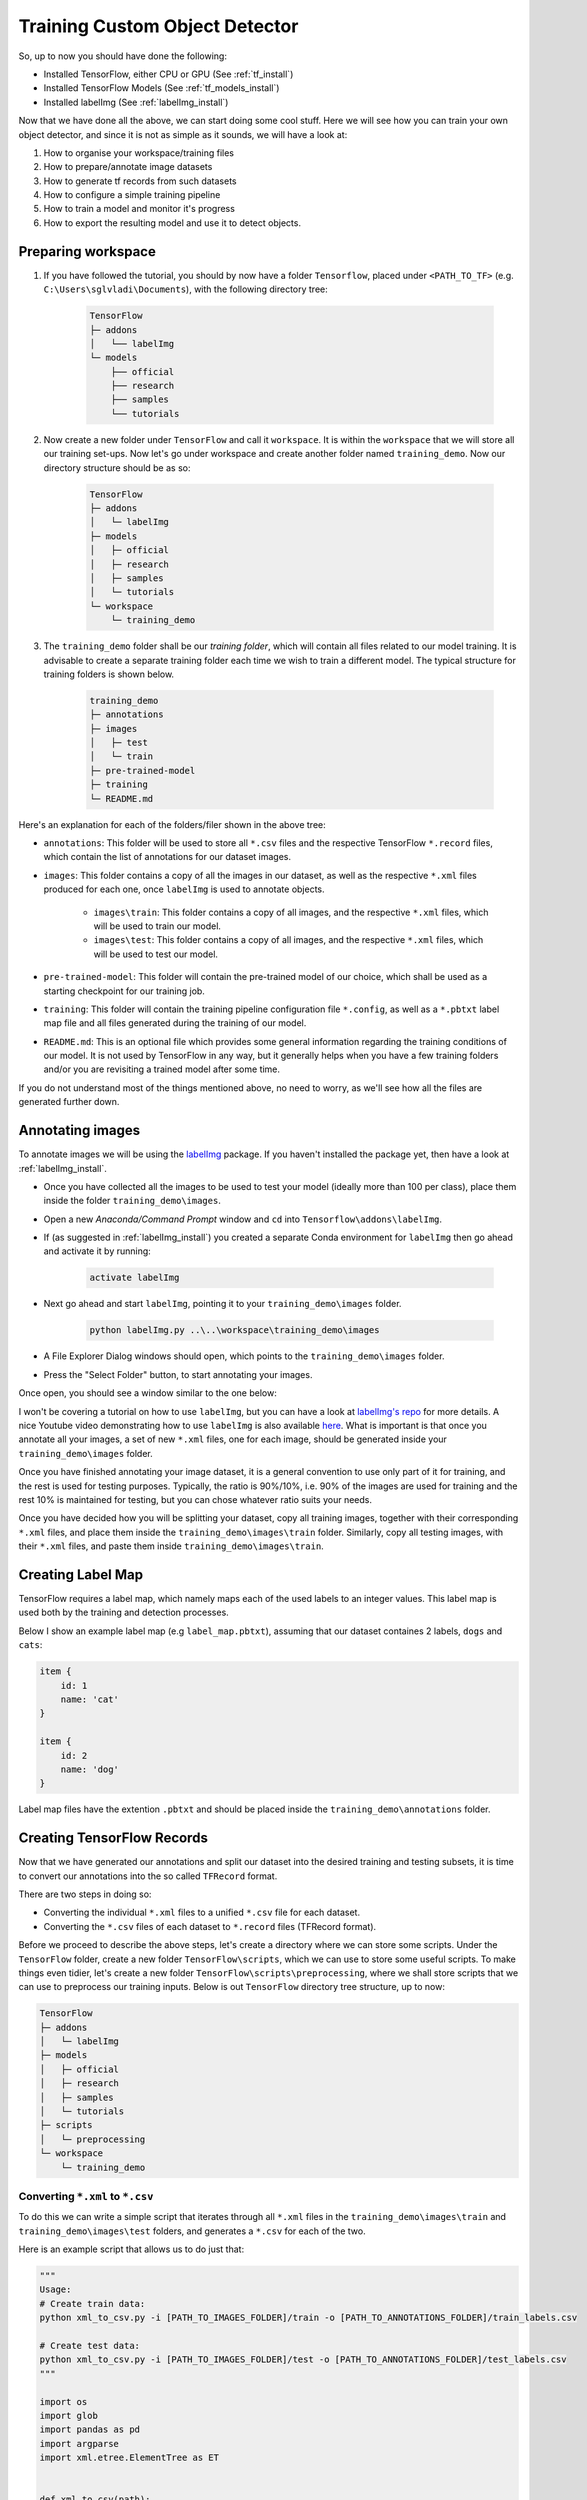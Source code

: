 Training Custom Object Detector
===============================

So, up to now you should have done the following:

- Installed TensorFlow, either CPU or GPU (See :ref:`tf_install`)
- Installed TensorFlow Models (See :ref:`tf_models_install`)
- Installed labelImg (See :ref:`labelImg_install`)

Now that we have done all the above, we can start doing some cool stuff. Here we will see how you can train your own object detector, and since it is not as simple as it sounds, we will have a look at:

1. How to organise your workspace/training files
2. How to prepare/annotate image datasets
3. How to generate tf records from such datasets
4. How to configure a simple training pipeline 
5. How to train a model and monitor it's progress
6. How to export the resulting model and use it to detect objects.

Preparing workspace
~~~~~~~~~~~~~~~~~~~

1. If you have followed the tutorial, you should by now have a folder ``Tensorflow``, placed under ``<PATH_TO_TF>`` (e.g. ``C:\Users\sglvladi\Documents``), with the following directory tree:

    .. code-block:: bash

        TensorFlow
        ├─ addons
        │   └── labelImg
        └─ models
            ├── official
            ├── research
            ├── samples
            └── tutorials

2. Now create a new folder under ``TensorFlow``  and call it ``workspace``. It is within the ``workspace`` that we will store all our training set-ups. Now let's go under workspace and create another folder named ``training_demo``. Now our directory structure should be as so:

    .. code-block:: bash

        TensorFlow
        ├─ addons
        │   └─ labelImg
        ├─ models
        │   ├─ official
        │   ├─ research
        │   ├─ samples
        │   └─ tutorials
        └─ workspace
            └─ training_demo

3. The ``training_demo`` folder shall be our `training folder`, which will contain all files related to our model training. It is advisable to create a separate training folder each time we wish to train a different model. The typical structure for training folders is shown below.

    .. code-block:: bash
    
        training_demo
        ├─ annotations
        ├─ images
        │   ├─ test
        │   └─ train
        ├─ pre-trained-model
        ├─ training
        └─ README.md

Here's an explanation for each of the folders/filer shown in the above tree:

- ``annotations``: This folder will be used to store all ``*.csv`` files and the respective TensorFlow ``*.record`` files, which contain the list of annotations for our dataset images. 
- ``images``: This folder contains a copy of all the images in our dataset, as well as the respective ``*.xml`` files produced for each one, once ``labelImg`` is used to annotate objects.

    * ``images\train``: This folder contains a copy of all images, and the respective ``*.xml`` files, which will be used to train our model.
    * ``images\test``: This folder contains a copy of all images, and the respective ``*.xml`` files, which will be used to test our model.

- ``pre-trained-model``: This folder will contain the pre-trained model of our choice, which shall be used as a starting checkpoint for our training job.
- ``training``: This folder will contain the training pipeline configuration file ``*.config``, as well as a ``*.pbtxt`` label map file and all files generated during the training of our model.
- ``README.md``: This is an optional file which provides some general information regarding the training conditions of our model. It is not used by TensorFlow in any way, but it generally helps when you have a few training folders and/or you are revisiting a trained model after some time.

If you do not understand most of the things mentioned above, no need to worry, as we'll see how all the files are generated further down.

Annotating images
~~~~~~~~~~~~~~~~~

To annotate images we will be using the `labelImg <https://github.com/tzutalin/labelImg>`_ package. If you haven't installed the package yet, then have a look at :ref:`labelImg_install`. 

- Once you have collected all the images to be used to test your model (ideally more than 100 per class), place them inside the folder ``training_demo\images``. 
- Open a new `Anaconda/Command Prompt` window and ``cd`` into ``Tensorflow\addons\labelImg``.
- If (as suggested in :ref:`labelImg_install`) you created a separate Conda environment for ``labelImg`` then go ahead and activate it by running:

    .. code-block:: posh

        activate labelImg

- Next go ahead and start ``labelImg``, pointing it to your ``training_demo\images`` folder.

    .. code-block:: posh

        python labelImg.py ..\..\workspace\training_demo\images

- A File Explorer Dialog windows should open, which points to the ``training_demo\images`` folder.
- Press the "Select Folder" button, to start annotating your images.

Once open, you should see a window similar to the one below:

.. image:: ./_static/labelImg.JPG
   :width: 90%
   :alt: alternate text
   :align: center

I won't be covering a tutorial on how to use ``labelImg``, but you can have a look at `labelImg's repo <https://github.com/tzutalin/labelImg#usage>`_ for more details. A nice Youtube video demonstrating how to use ``labelImg`` is also available `here <https://youtu.be/K_mFnvzyLvc?t=9m13s>`_. What is important is that once you annotate all your images, a set of new ``*.xml`` files, one for each image, should be generated inside your ``training_demo\images`` folder. 

Once you have finished annotating your image dataset, it is a general convention to use only part of it for training, and the rest is used for testing purposes. Typically, the ratio is 90%/10%, i.e. 90% of the images are used for training and the rest 10% is maintained for testing, but you can chose whatever ratio suits your needs. 

Once you have decided how you will be splitting your dataset, copy all training images, together with their corresponding ``*.xml`` files, and place them inside the ``training_demo\images\train`` folder. Similarly, copy all testing images, with their ``*.xml`` files, and paste them inside ``training_demo\images\train``.

Creating Label Map
~~~~~~~~~~~~~~~~~~

TensorFlow requires a label map, which namely maps each of the used labels to an integer values. This label map is used both by the training and detection processes.

Below I show an example label map (e.g ``label_map.pbtxt``), assuming that our dataset containes 2 labels, ``dogs`` and ``cats``:

.. code-block:: json

    item {
        id: 1
        name: 'cat'
    }

    item {
        id: 2
        name: 'dog'
    }

Label map files have the extention ``.pbtxt`` and should be placed inside the ``training_demo\annotations`` folder.

Creating TensorFlow Records
~~~~~~~~~~~~~~~~~~~~~~~~~~~

Now that we have generated our annotations and split our dataset into the desired training and testing subsets, it is time to convert our annotations into the so called ``TFRecord`` format.

There are two steps in doing so:

- Converting the individual ``*.xml`` files to a unified ``*.csv`` file for each dataset.
- Converting the ``*.csv`` files of each dataset to ``*.record`` files (TFRecord format).

Before we proceed to describe the above steps, let's create a directory where we can store some scripts. Under the ``TensorFlow`` folder, create a new folder ``TensorFlow\scripts``, which we can use to store some useful scripts. To make things even tidier, let's create a new folder ``TensorFlow\scripts\preprocessing``, where we shall store scripts that we can use to preprocess our training inputs. Below is out ``TensorFlow`` directory tree structure, up to now:

.. code-block:: bash

    TensorFlow
    ├─ addons
    │   └─ labelImg
    ├─ models
    │   ├─ official
    │   ├─ research
    │   ├─ samples
    │   └─ tutorials
    ├─ scripts
    │   └─ preprocessing
    └─ workspace
        └─ training_demo

Converting ``*.xml`` to ``*.csv``
---------------------------------

To do this we can write a simple script that iterates through all ``*.xml`` files in the ``training_demo\images\train`` and ``training_demo\images\test`` folders, and generates a ``*.csv`` for each of the two.

Here is an example script that allows us to do just that:

.. code-block:: python

    """
    Usage:
    # Create train data:
    python xml_to_csv.py -i [PATH_TO_IMAGES_FOLDER]/train -o [PATH_TO_ANNOTATIONS_FOLDER]/train_labels.csv  

    # Create test data:
    python xml_to_csv.py -i [PATH_TO_IMAGES_FOLDER]/test -o [PATH_TO_ANNOTATIONS_FOLDER]/test_labels.csv  
    """

    import os
    import glob
    import pandas as pd
    import argparse
    import xml.etree.ElementTree as ET


    def xml_to_csv(path):
        """Iterates through all .xml files (generated by labelImg) in a given directory and combines them in a single Pandas datagrame.

        Parameters:
        ----------
        path : {str}
            The path containing the .xml files
        Returns
        -------
        Pandas DataFrame
            The produced dataframe
        """

        xml_list = []
        for xml_file in glob.glob(path + '/*.xml'):
            tree = ET.parse(xml_file)
            root = tree.getroot()
            for member in root.findall('object'):
                value = (root.find('filename').text,
                        int(root.find('size')[0].text),
                        int(root.find('size')[1].text),
                        member[0].text,
                        int(member[4][0].text),
                        int(member[4][1].text),
                        int(member[4][2].text),
                        int(member[4][3].text)
                        )
                xml_list.append(value)
        column_name = ['filename', 'width', 'height',
                    'class', 'xmin', 'ymin', 'xmax', 'ymax']
        xml_df = pd.DataFrame(xml_list, columns=column_name)
        return xml_df


    def main():
        # Initiate argument parser
        parser = argparse.ArgumentParser(
            description="Sample TensorFlow XML-to-CSV converter")
        parser.add_argument("-i",
                            "--inputDir",
                            help="Path to the folder where the input .xml files are stored",
                            type=str)
        parser.add_argument("-o",
                            "--outputFile",
                            help="Name of output .csv file (including path)", type=str)
        args = parser.parse_args()

        if(args.inputDir is None):
            args.inputDir = os.getcwd()
        if(args.outputFile is None):
            args.outputFile = args.inputDir + "/labels.csv"

        assert(os.path.isdir(args.inputDir))

        xml_df = xml_to_csv(args.inputDir)
        xml_df.to_csv(
            args.outputFile, index=None)
        print('Successfully converted xml to csv.')


    if __name__ == '__main__':
        main()


- Create a new file with name ``xml_to_csv.py`` under ``TensorFlow\scripts\preprocessing``, open it, paste the above code inside it and save.
- Install the ``pandas`` package:

    .. code-block:: posh

        conda install pandas # Anaconda
                             # or
        pip install pandas   # pip

- Finally, ``cd`` into ``TensorFlow\scripts\preprocessing`` and run:

    .. code-block:: posh
        
        # Create train data:
        python xml_to_csv.py -i [PATH_TO_IMAGES_FOLDER]/train -o [PATH_TO_ANNOTATIONS_FOLDER]/train_labels.csv  

        # Create test data:
        python xml_to_csv.py -i [PATH_TO_IMAGES_FOLDER]/test -o [PATH_TO_ANNOTATIONS_FOLDER]/test_labels.csv 

        # For example
        # python xml_to_csv.py -i C:\Users\sglvladi\Documents\TensorFlow\workspace\training_demo\images\train -o C:\Users\sglvladi\Documents\TensorFlow\workspace\training_demo\annotations\train_labels.csv
        # python xml_to_csv.py -i C:\Users\sglvladi\Documents\TensorFlow\workspace\training_demo\images\test -o C:\Users\sglvladi\Documents\TensorFlow\workspace\training_demo\annotations\test_labels.csv

Once the above is done, there should be 2 new files under the ``training_demo\annotations`` folder, named ``test_labels.csv`` and ``train_labels.csv``, respectively.

Converting from ``*.csv`` to ``*.record``
-----------------------------------------

Now that we have obtained our ``*.csv`` annotation files, we will need to convert them into TFRecords. Below is an example script that allows us to do just that:

.. code-block:: python

    """
    Usage:

    # Create train data:
    python generate_tfrecord.py --label=<LABEL> --csv_input=<PATH_TO_ANNOTATIONS_FOLDER>/train_labels.csv  --output_path=<PATH_TO_ANNOTATIONS_FOLDER>/train.record

    # Create test data:
    python generate_tfrecord.py --label=<LABEL> --csv_input=<PATH_TO_ANNOTATIONS_FOLDER>/test_labels.csv  --output_path=<PATH_TO_ANNOTATIONS_FOLDER>/test.record
    """

    from __future__ import division
    from __future__ import print_function
    from __future__ import absolute_import

    import os
    import io
    import pandas as pd
    import tensorflow as tf
    import sys
    sys.path.append("../../models/research")
    
    from PIL import Image
    from object_detection.utils import dataset_util
    from collections import namedtuple, OrderedDict

    flags = tf.app.flags
    flags.DEFINE_string('csv_input', '', 'Path to the CSV input')
    flags.DEFINE_string('output_path', '', 'Path to output TFRecord')
    flags.DEFINE_string('label', '', 'Name of class label')
    # if your image has more labels input them as 
    # flags.DEFINE_string('label0', '', 'Name of class[0] label')
    # flags.DEFINE_string('label1', '', 'Name of class[1] label')
    # and so on. 
    flags.DEFINE_string('img_path', '', 'Path to images')
    FLAGS = flags.FLAGS


    # TO-DO replace this with label map
    # for multiple labels add more else if statements
    def class_text_to_int(row_label):
        if row_label == FLAGS.label:  # 'ship':
            return 1
        # comment upper if statement and uncomment these statements for multiple labelling
        # if row_label == FLAGS.label0:
        #   return 1
        # elif row_label == FLAGS.label1:
        #   return 0
        else:
            None


    def split(df, group):
        data = namedtuple('data', ['filename', 'object'])
        gb = df.groupby(group)
        return [data(filename, gb.get_group(x)) for filename, x in zip(gb.groups.keys(), gb.groups)]


    def create_tf_example(group, path):
        with tf.gfile.GFile(os.path.join(path, '{}'.format(group.filename)), 'rb') as fid:
            encoded_jpg = fid.read()
        encoded_jpg_io = io.BytesIO(encoded_jpg)
        image = Image.open(encoded_jpg_io)
        width, height = image.size

        filename = group.filename.encode('utf8')
        image_format = b'jpg'
        # check if the image format is matching with your images.
        xmins = []
        xmaxs = []
        ymins = []
        ymaxs = []
        classes_text = []
        classes = []

        for index, row in group.object.iterrows():
            xmins.append(row['xmin'] / width)
            xmaxs.append(row['xmax'] / width)
            ymins.append(row['ymin'] / height)
            ymaxs.append(row['ymax'] / height)
            classes_text.append(row['class'].encode('utf8'))
            classes.append(class_text_to_int(row['class']))

        tf_example = tf.train.Example(features=tf.train.Features(feature={
            'image/height': dataset_util.int64_feature(height),
            'image/width': dataset_util.int64_feature(width),
            'image/filename': dataset_util.bytes_feature(filename),
            'image/source_id': dataset_util.bytes_feature(filename),
            'image/encoded': dataset_util.bytes_feature(encoded_jpg),
            'image/format': dataset_util.bytes_feature(image_format),
            'image/object/bbox/xmin': dataset_util.float_list_feature(xmins),
            'image/object/bbox/xmax': dataset_util.float_list_feature(xmaxs),
            'image/object/bbox/ymin': dataset_util.float_list_feature(ymins),
            'image/object/bbox/ymax': dataset_util.float_list_feature(ymaxs),
            'image/object/class/text': dataset_util.bytes_list_feature(classes_text),
            'image/object/class/label': dataset_util.int64_list_feature(classes),
        }))
        return tf_example


    def main(_):
        writer = tf.python_io.TFRecordWriter(FLAGS.output_path)
        path = os.path.join(os.getcwd(), FLAGS.img_path)
        examples = pd.read_csv(FLAGS.csv_input)
        grouped = split(examples, 'filename')
        for group in grouped:
            tf_example = create_tf_example(group, path)
            writer.write(tf_example.SerializeToString())

        writer.close()
        output_path = os.path.join(os.getcwd(), FLAGS.output_path)
        print('Successfully created the TFRecords: {}'.format(output_path))


    if __name__ == '__main__':
        tf.app.run()

- Create a new file with name ``generate_tfrecord.py`` under ``TensorFlow\scripts\preprocessing``, open it, paste the above code inside it and save.
- Once this is done, ``cd`` into ``TensorFlow\scripts\preprocessing`` and run:

    .. code-block:: posh
        
        # Create train data:
        python generate_tfrecord.py --label=<LABEL> --csv_input=<PATH_TO_ANNOTATIONS_FOLDER>/train_labels.csv
        --img_path=<PATH_TO_IMAGES_FOLDER>/train  --output_path=<PATH_TO_ANNOTATIONS_FOLDER>/train.record

        # Create test data:
        python generate_tfrecord.py --label=<LABEL> --csv_input=<PATH_TO_ANNOTATIONS_FOLDER>/test_labels.csv
        --img_path=<PATH_TO_IMAGES_FOLDER>/test  
        --output_path=<PATH_TO_ANNOTATIONS_FOLDER>/test.record 

        # For example
        # python generate_tfrecord.py --label=ship --csv_input=C:\Users\sglvladi\Documents\TensorFlow\workspace\training_demo\annotations\train_labels.csv --output_path=C:\Users\sglvladi\Documents\TensorFlow\workspace\training_demo\annotations\train.record --img_path=C:\Users\sglvladi\Documents\TensorFlow\workspace\training_demo\images\train
        # python generate_tfrecord.py --label=ship --csv_input=C:\Users\sglvladi\Documents\TensorFlow\workspace\training_demo\annotations\test_labels.csv --output_path=C:\Users\sglvladi\Documents\TensorFlow\workspace\training_demo\annotations\test.record --img_path=C:\Users\sglvladi\Documents\TensorFlow\workspace\training_demo\images\test

Once the above is done, there should be 2 new files under the ``training_demo\annotations`` folder, named ``test.record`` and ``train.record``, respectively.

Configuring a Training Pipeline
~~~~~~~~~~~~~~~~~~~~~~~~~~~~~~~

For the purposes of this tutorial we will not be creating a training job from the scratch, but rather we will go through how to reuse one of the pre-trained models provided by TensorFlow. If you would like to train an entirely new model, you can have a look at `TensorFlow's tutorial <https://github.com/tensorflow/models/blob/master/research/object_detection/g3doc/configuring_jobs.md>`_.

The model we shall be using in our examples is the ``ssd_inception_v2_coco`` model, since it provides a relatively good trade-off between performance and speed, however there are a number of other models you can use, all of which are listed in `TensorFlow's detection model zoo <https://github.com/tensorflow/models/blob/master/research/object_detection/g3doc/detection_model_zoo.md>`_. More information about the detection performance, as well as reference times of execution, for each of the available pre-trained models can be found `here <https://github.com/tensorflow/models/blob/master/research/object_detection/g3doc/detection_model_zoo.md#coco-trained-models-coco-models>`_.

First of all, we need to get ourselves the sample pipeline configuration file for the specific model we wish to re-train. You can find the specific file for the model of your choice `here <https://github.com/tensorflow/models/tree/master/research/object_detection/samples/configs>`_. In our case, since we shall be using the ``ssd_inception_v2_coco`` model, we shall be downloading the corresponding `ssd_inception_v2_coco.config <https://github.com/tensorflow/models/blob/master/research/object_detection/samples/configs/ssd_inception_v2_coco.config>`_ file. 

Apart from the configuration file, we also need to download the latest pre-trained NN for the model we wish to use. This can be done by simply clicking on the name of the desired model in the tables found in `TensorFlow's detection model zoo <https://github.com/tensorflow/models/blob/master/research/object_detection/g3doc/detection_model_zoo.md#coco-trained-models-coco-models>`_. Clicking on the name of your model should initiate a download for a ``*.tar.gz`` file. 

Once the ``*.tar.gz`` file has been downloaded, open it using a decompression program of your choice (e.g. 7zip, WinZIP, etc.). Next, open the folder that you see when the compressed folder is opened (typically it will have the same name as the compressed folded, without the ``*.tar.gz`` extension), and extract it's contents inside the folder ``training_demo\pre-trained-model``.

Now that we have downloaded and extracted our pre-trained model, let's have a look at the changes that we shall need to apply to the downloaded  ``*.config`` file (highlighted in yellow):

.. code-block:: python
    :emphasize-lines: 9,77,135,150,169,171,183,185

    # SSD with Inception v2 configuration for MSCOCO Dataset.
    # Users should configure the fine_tune_checkpoint field in the train config as
    # well as the label_map_path and input_path fields in the train_input_reader and
    # eval_input_reader. Search for "PATH_TO_BE_CONFIGURED" to find the fields that
    # should be configured.

    model {
        ssd {
            num_classes: 1 # Set this to the number of different label classes
            box_coder {
                faster_rcnn_box_coder {
                    y_scale: 10.0
                    x_scale: 10.0
                    height_scale: 5.0
                    width_scale: 5.0
                }
            }
            matcher {
                argmax_matcher {
                    matched_threshold: 0.5
                    unmatched_threshold: 0.5
                    ignore_thresholds: false
                    negatives_lower_than_unmatched: true
                    force_match_for_each_row: true
                }
            }
            similarity_calculator {
                iou_similarity {
                }
            }
            anchor_generator {
                ssd_anchor_generator {
                    num_layers: 6
                    min_scale: 0.2
                    max_scale: 0.95
                    aspect_ratios: 1.0
                    aspect_ratios: 2.0
                    aspect_ratios: 0.5
                    aspect_ratios: 3.0
                    aspect_ratios: 0.3333
                    reduce_boxes_in_lowest_layer: true
                }
            }
            image_resizer {
                fixed_shape_resizer {
                    height: 300
                    width: 300
                }
            }
            box_predictor {
                convolutional_box_predictor {
                    min_depth: 0
                    max_depth: 0
                    num_layers_before_predictor: 0
                    use_dropout: false
                    dropout_keep_probability: 0.8
                    kernel_size: 3
                    box_code_size: 4
                    apply_sigmoid_to_scores: false
                    conv_hyperparams {
                    activation: RELU_6,
                    regularizer {
                        l2_regularizer {
                            weight: 0.00004
                        }
                    }
                    initializer {
                            truncated_normal_initializer {
                                stddev: 0.03
                                mean: 0.0
                            }
                        }
                    }
                }
            }
            feature_extractor {
                type: 'ssd_inception_v2' # Set to the name of your chosen pre-trained model
                min_depth: 16
                depth_multiplier: 1.0
                conv_hyperparams {
                    activation: RELU_6,
                    regularizer {
                        l2_regularizer {
                            weight: 0.00004
                        }
                    }
                    initializer {
                        truncated_normal_initializer {
                            stddev: 0.03
                            mean: 0.0
                        }
                    }
                    batch_norm {
                        train: true,
                        scale: true,
                        center: true,
                        decay: 0.9997,
                        epsilon: 0.001,
                    }
                }
                override_base_feature_extractor_hyperparams: true
            }
            loss {
                classification_loss {
                    weighted_sigmoid {
                    }
                }
                localization_loss {
                    weighted_smooth_l1 {
                    }
                }
                hard_example_miner {
                    num_hard_examples: 3000
                    iou_threshold: 0.99
                    loss_type: CLASSIFICATION
                    max_negatives_per_positive: 3
                    min_negatives_per_image: 0
                }
                classification_weight: 1.0
                localization_weight: 1.0
            }
            normalize_loss_by_num_matches: true
            post_processing {
                batch_non_max_suppression {
                    score_threshold: 1e-8
                    iou_threshold: 0.6
                    max_detections_per_class: 100
                    max_total_detections: 100
                }
                score_converter: SIGMOID
            }
        }
    }

    train_config: {
        batch_size: 12 # Increase/Decrease this value depending on the available memory (Higher values require more memory and vice-versa)
        optimizer {
            rms_prop_optimizer: {
                learning_rate: {
                    exponential_decay_learning_rate {
                        initial_learning_rate: 0.004
                        decay_steps: 800720
                        decay_factor: 0.95
                    }
                }
                momentum_optimizer_value: 0.9
                decay: 0.9
                epsilon: 1.0
            }
        }
        fine_tune_checkpoint: "pre-trained-model/model.ckpt" # Path to extracted files of pre-trained model
        from_detection_checkpoint: true
        # Note: The below line limits the training process to 200K steps, which we
        # empirically found to be sufficient enough to train the pets dataset. This
        # effectively bypasses the learning rate schedule (the learning rate will
        # never decay). Remove the below line to train indefinitely.
        num_steps: 200000
        data_augmentation_options {
            random_horizontal_flip {
            }
        }
        data_augmentation_options {
            ssd_random_crop {
            }
        }
    }

    train_input_reader: {
        tf_record_input_reader {
            input_path: "annotations/train.record" # Path to training TFRecord file
        }
        label_map_path: "annotations/label_map.pbtxt" # Path to label map file
    }

    eval_config: {
        num_examples: 8000
        # Note: The below line limits the evaluation process to 10 evaluations.
        # Remove the below line to evaluate indefinitely.
        max_evals: 10
    }

    eval_input_reader: {
        tf_record_input_reader {
            input_path: "annotations/test.record" # Path to testing TFRecord 
        }
        label_map_path: "annotations/label_map.pbtxt" # Path to label map file
        shuffle: false
        num_readers: 1
    }

Once the above changes have been applied to our config file, go ahead and save it under ``training_demo/training``.

Training the Model
~~~~~~~~~~~~~~~~~~

Before we begin training our model, let's go and copy the ``TensorFlow/models/research/object_detection/legacy/train.py`` script and paste it straight into our ``training_demo`` folder. We will need this script in order to train our model.

Now, to initiate a new training job, ``cd`` inside the ``training_demo`` folder and type the following: 

.. code-block:: posh 

    python train.py --logtostderr --train_dir=training/ --pipeline_config_path=training/ssd_inception_v2_coco.config

Once the training process has been initiated, you should see a series of print outs similar to the one below (plus/minus some warnings):

.. code-block:: python

    INFO:tensorflow:depth of additional conv before box predictor: 0
    INFO:tensorflow:depth of additional conv before box predictor: 0
    INFO:tensorflow:depth of additional conv before box predictor: 0
    INFO:tensorflow:depth of additional conv before box predictor: 0
    INFO:tensorflow:depth of additional conv before box predictor: 0
    INFO:tensorflow:depth of additional conv before box predictor: 0
    INFO:tensorflow:Restoring parameters from ssd_inception_v2_coco_2017_11_17/model.ckpt
    INFO:tensorflow:Running local_init_op.
    INFO:tensorflow:Done running local_init_op.
    INFO:tensorflow:Starting Session.
    INFO:tensorflow:Saving checkpoint to path training\model.ckpt
    INFO:tensorflow:Starting Queues.
    INFO:tensorflow:global_step/sec: 0
    INFO:tensorflow:global step 1: loss = 13.8886 (12.339 sec/step)
    INFO:tensorflow:global step 2: loss = 16.2202 (0.937 sec/step)
    INFO:tensorflow:global step 3: loss = 13.7876 (0.904 sec/step)
    INFO:tensorflow:global step 4: loss = 12.9230 (0.894 sec/step)
    INFO:tensorflow:global step 5: loss = 12.7497 (0.922 sec/step)
    INFO:tensorflow:global step 6: loss = 11.7563 (0.936 sec/step)
    INFO:tensorflow:global step 7: loss = 11.7245 (0.910 sec/step)
    INFO:tensorflow:global step 8: loss = 10.7993 (0.916 sec/step)
    INFO:tensorflow:global step 9: loss = 9.1277 (0.890 sec/step)
    INFO:tensorflow:global step 10: loss = 9.3972 (0.919 sec/step)
    INFO:tensorflow:global step 11: loss = 9.9487 (0.897 sec/step)
    INFO:tensorflow:global step 12: loss = 8.7954 (0.884 sec/step)
    INFO:tensorflow:global step 13: loss = 7.4329 (0.906 sec/step)
    INFO:tensorflow:global step 14: loss = 7.8270 (0.897 sec/step)
    INFO:tensorflow:global step 15: loss = 6.4877 (0.894 sec/step)
    ...

If you ARE NOT seeing a print-out similar to that shown above, and/or the training job crashes after a few seconds, then have a look at the issues and proposed solutions, under the :ref:`issues` section, to see if you can find a solution. Alternatively, you can try the issues section of the official `Tensorflow Models repo <https://github.com/tensorflow/models/issues>`_. 

If you ARE observing a similar output to the above, then CONGRATULATIONS, you have successfully started your first training job. Now you may very well treat yourself to a cold beer, as waiting on the training to finish is likely to take a while. Following what people have said online, it seems that it is advisable to allow you model to reach a ``TotalLoss`` of at least 2 (ideally 1 and lower) if you want to achieve "fair" detection results. Obviously, lower ``TotalLoss`` is better, however very low ``TotalLoss`` should be avoided, as the model may end up overfitting the dataset, meaning that it will perform poorly when applied to images outside the dataset. To monitor ``TotalLoss``, as well as a number of other metrics, while your model is training, have a look at :ref:`tensorboard_sec`. 

Training times can be affected by a number of factors such as:
    - The computational power of you hardware (either CPU or GPU): Obviously, the more powerful your PC is, the faster the training process. 
    - Whether you are using the TensorFlow CPU or GPU variant: In general, even when compared to the best CPUs, almost any GPU graphics card will yield much faster training and detection speeds. As a matter of fact, when I first started I was running TensorFlow on my `Intel i7-5930k` (6/12 cores @ 4GHz, 32GB RAM) and was getting step times of around `12 sec/step`, after which I installed TensorFlow GPU and training the very same model -using the same dataset and config files- on a `EVGA GTX-770` (1536 CUDA-cores @ 1GHz, 2GB VRAM) I was down to `0.9 sec/step`!!! A 12-fold increase in speed, using a "low/mid-end" graphics card, when compared to a "mid/high-end" CPU. 
    - How big the dataset is: The higher the number of images in your dataset, the longer it will take for the model to reach satisfactory levels of detection performance.
    - The complexity of the objects you are trying to detect: Obviously, if your objective is to track a black ball over a white background, the model will converge to satisfactory levels of detection pretty quickly. If on the other hand, for example, you wish to detect ships in ports, using Pan-Tilt-Zoom cameras, then training will be a much more challenging and time-consuming process, due to the high variability of the shape and size of ships, combined with a highly dynamic background.
    - And many, many, many, more.... 

.. _tensorboard_sec:

Monitor Training Job Progress using TensorBoard
~~~~~~~~~~~~~~~~~~~~~~~~~~~~~~~~~~~~~~~~~~~~~~~

A very nice feature of TensorFlow, is that it allows you to coninuously monitor and visualise a number of different training/detection performance metrics, while your model is being trained. The specific tool that allows us to do all that is `Tensorboard <https://www.tensorflow.org/programmers_guide/summaries_and_tensorboard>`_. 

To start a new TensorBoard server, we follow the following steps:

- Open a new `Anaconda/Command Prompt`
- Activate your TensorFlow conda environment (if you have one), e.g.:

    .. code-block:: posh

        activate tensorflow_gpu

- ``cd`` into the ``training_demo`` folder.
- Run the following command:

    .. code-block:: posh

        tensorboard --logdir=training\

The above command will start a new TensorBoard server, which (by default) listens to port 6006 of your machine. Assuming that everything went well, you should see a print-out similar to the one below (plus/minus some warnings):

    .. code-block:: posh

        TensorBoard 1.6.0 at http://YOUR-PC:6006 (Press CTRL+C to quit)

Once this is done, go to your browser and type ``http://YOUR-PC:6006`` in your address bar, following which you should be presented with a dashboard similar to the one shown below (maybe less populated if your model has just started training):

.. image:: ./_static/TensorBoard.JPG
   :width: 90%
   :alt: alternate text
   :align: center



Exporting a Trained Inference Graph
~~~~~~~~~~~~~~~~~~~~~~~~~~~~~~~~~~~

Once your training job is complete, you need to extract the newly trained inference graph, which will be later used to perform the object detection. This can be done as follows:

- Open a new `Anaconda/Command Prompt`
- Activate your TensorFlow conda environment (if you have one), e.g.:

    .. code-block:: posh

        activate tensorflow_gpu

- Copy the ``TensorFlow/models/research/object_detection/export_inference_graph.py`` script and paste it straight into your ``training_demo`` folder.
- Check inside your ``training_demo/training`` folder for the ``model.ckpt-*`` checkpoint file with the highest number following the name of the dash e.g. ``model.ckpt-34350``). This number represents the training step index at which the file was created.
- Alternatively, simply sort all the files inside ``training_demo/training`` by descending time and pick the ``model.ckpt-*`` file that comes first in the list.
- Make a note of the file's name, as it will be passed as an argument when we call the ``export_inference_graph.py`` script.
- Now, ``cd`` inside your ``training_demo`` folder, and run the following command:

.. code-block:: posh
    
    python export_inference_graph.py --input_type image_tensor --pipeline_config_path training/ssd_inception_v2_coco.config --trained_checkpoint_prefix training/model.ckpt-13302 --output_directory trained-inference-graphs/output_inference_graph_v1.pb
